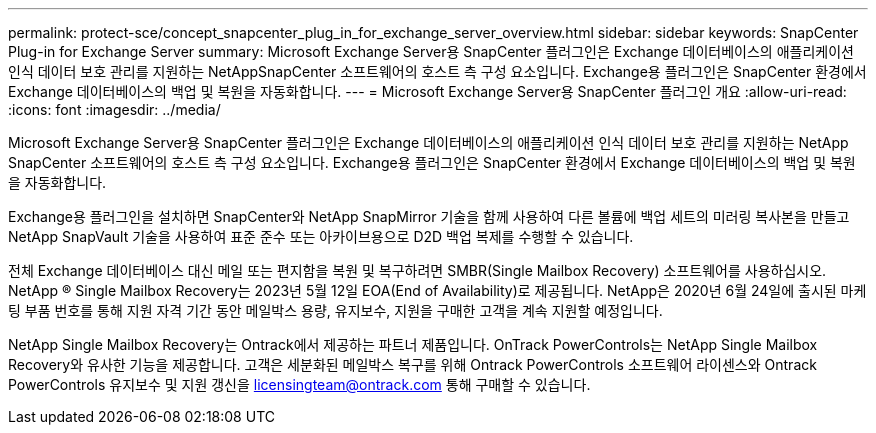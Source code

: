 ---
permalink: protect-sce/concept_snapcenter_plug_in_for_exchange_server_overview.html 
sidebar: sidebar 
keywords: SnapCenter Plug-in for Exchange Server 
summary: Microsoft Exchange Server용 SnapCenter 플러그인은 Exchange 데이터베이스의 애플리케이션 인식 데이터 보호 관리를 지원하는 NetAppSnapCenter 소프트웨어의 호스트 측 구성 요소입니다. Exchange용 플러그인은 SnapCenter 환경에서 Exchange 데이터베이스의 백업 및 복원을 자동화합니다. 
---
= Microsoft Exchange Server용 SnapCenter 플러그인 개요
:allow-uri-read: 
:icons: font
:imagesdir: ../media/


[role="lead"]
Microsoft Exchange Server용 SnapCenter 플러그인은 Exchange 데이터베이스의 애플리케이션 인식 데이터 보호 관리를 지원하는 NetApp SnapCenter 소프트웨어의 호스트 측 구성 요소입니다. Exchange용 플러그인은 SnapCenter 환경에서 Exchange 데이터베이스의 백업 및 복원을 자동화합니다.

Exchange용 플러그인을 설치하면 SnapCenter와 NetApp SnapMirror 기술을 함께 사용하여 다른 볼륨에 백업 세트의 미러링 복사본을 만들고 NetApp SnapVault 기술을 사용하여 표준 준수 또는 아카이브용으로 D2D 백업 복제를 수행할 수 있습니다.

전체 Exchange 데이터베이스 대신 메일 또는 편지함을 복원 및 복구하려면 SMBR(Single Mailbox Recovery) 소프트웨어를 사용하십시오. NetApp ® Single Mailbox Recovery는 2023년 5월 12일 EOA(End of Availability)로 제공됩니다. NetApp은 2020년 6월 24일에 출시된 마케팅 부품 번호를 통해 지원 자격 기간 동안 메일박스 용량, 유지보수, 지원을 구매한 고객을 계속 지원할 예정입니다.

NetApp Single Mailbox Recovery는 Ontrack에서 제공하는 파트너 제품입니다. OnTrack PowerControls는 NetApp Single Mailbox Recovery와 유사한 기능을 제공합니다. 고객은 세분화된 메일박스 복구를 위해 Ontrack PowerControls 소프트웨어 라이센스와 Ontrack PowerControls 유지보수 및 지원 갱신을 licensingteam@ontrack.com 통해 구매할 수 있습니다.
